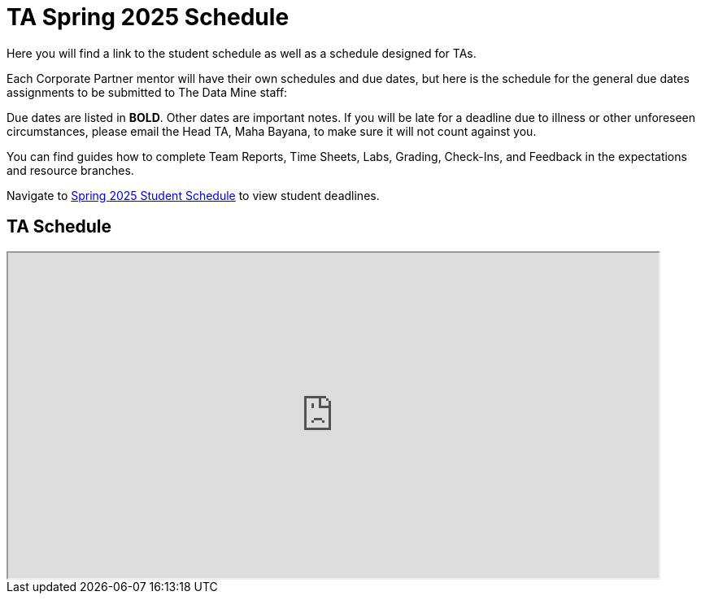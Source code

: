 = TA Spring 2025 Schedule
Here you will find a link to the student schedule as well as a schedule designed for TAs. 

Each Corporate Partner mentor will have their own schedules and due dates, but here is the schedule for the general due dates assignments to be submitted to The Data Mine staff: 

Due dates are listed in *BOLD*. Other dates are important notes.
If you will be late for a deadline due to illness or other unforeseen circumstances, please email the Head TA, Maha Bayana, to make sure it will not count against you.

You can find guides how to complete Team Reports, Time Sheets, Labs, Grading, Check-Ins, and Feedback in the expectations and resource branches.  

Navigate to xref:students:spring2025/schedule.adoc[Spring 2025 Student Schedule] to view student deadlines.

== TA Schedule
++++
<iframe width = "800" height = "400" title="Student Schedule" scrolling="yes"
src="https://docs.google.com/spreadsheets/d/e/2PACX-1vTGIdmSq2h_CSlDHhnNvt0QRNbjvBJBA7Q3c1DskV0COSEH1m6DW2rWT4MqEcxIu7hj70hYYeRYU66K/pubhtml?gid=558713002&amp;single=true&amp;widget=true&amp;headers=false"></iframe>
++++
